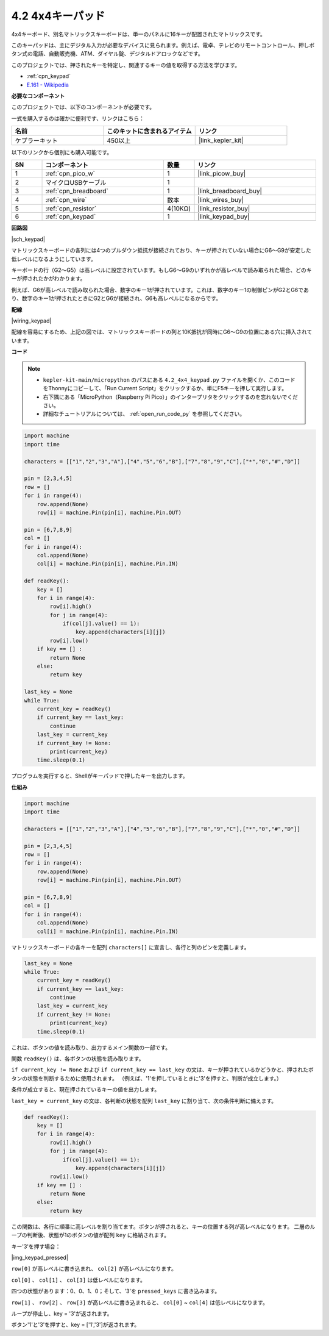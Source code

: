 .. _py_keypad:

4.2 4x4キーパッド
========================

4x4キーボード、別名マトリックスキーボードは、単一のパネルに16キーが配置されたマトリックスです。

このキーパッドは、主にデジタル入力が必要なデバイスに見られます。例えば、電卓、テレビのリモートコントロール、押しボタン式の電話、自動販売機、ATM、ダイヤル錠、デジタルドアロックなどです。

このプロジェクトでは、押されたキーを特定し、関連するキーの値を取得する方法を学びます。

* :ref:`cpn_keypad`
* `E.161 - Wikipedia <https://en.wikipedia.org/wiki/E.161>`_

**必要なコンポーネント**

このプロジェクトでは、以下のコンポーネントが必要です。

一式を購入するのは確かに便利です、リンクはこちら：

.. list-table::
    :widths: 20 20 20
    :header-rows: 1

    *   - 名前	
        - このキットに含まれるアイテム
        - リンク
    *   - ケプラーキット	
        - 450以上
        - |link_kepler_kit|

以下のリンクから個別にも購入可能です。

.. list-table::
    :widths: 5 20 5 20
    :header-rows: 1

    *   - SN
        - コンポーネント	
        - 数量
        - リンク
    *   - 1
        - :ref:`cpn_pico_w`
        - 1
        - |link_picow_buy|
    *   - 2
        - マイクロUSBケーブル
        - 1
        - 
    *   - 3
        - :ref:`cpn_breadboard`
        - 1
        - |link_breadboard_buy|
    *   - 4
        - :ref:`cpn_wire`
        - 数本
        - |link_wires_buy|
    *   - 5
        - :ref:`cpn_resistor`
        - 4(10KΩ)
        - |link_resistor_buy|
    *   - 6
        - :ref:`cpn_keypad`
        - 1
        - |link_keypad_buy|

**回路図**

|sch_keypad|

マトリックスキーボードの各列には4つのプルダウン抵抗が接続されており、キーが押されていない場合にG6〜G9が安定した低レベルになるようにしています。

キーボードの行（G2〜G5）は高レベルに設定されています。もしG6〜G9のいずれかが高レベルで読み取られた場合、どのキーが押されたかがわかります。

例えば、G6が高レベルで読み取られた場合、数字のキー1が押されています。これは、数字のキー1の制御ピンがG2とG6であり、数字のキー1が押されたときにG2とG6が接続され、G6も高レベルになるからです。

**配線**

|wiring_keypad|

配線を容易にするため、上記の図では、マトリックスキーボードの列と10K抵抗が同時にG6〜G9の位置にある穴に挿入されています。

**コード**

.. note::

    * ``kepler-kit-main/micropython`` のパスにある ``4.2_4x4_keypad.py`` ファイルを開くか、このコードをThonnyにコピーして、「Run Current Script」をクリックするか、単にF5キーを押して実行します。

    * 右下隅にある「MicroPython（Raspberry Pi Pico）」のインタープリタをクリックするのを忘れないでください。

    * 詳細なチュートリアルについては、 :ref:`open_run_code_py` を参照してください。

.. code-block:: python

    import machine
    import time

    characters = [["1","2","3","A"],["4","5","6","B"],["7","8","9","C"],["*","0","#","D"]]

    pin = [2,3,4,5]
    row = []
    for i in range(4):
        row.append(None)
        row[i] = machine.Pin(pin[i], machine.Pin.OUT)

    pin = [6,7,8,9]
    col = []
    for i in range(4):
        col.append(None)
        col[i] = machine.Pin(pin[i], machine.Pin.IN)

    def readKey():
        key = []
        for i in range(4):
            row[i].high()
            for j in range(4):
                if(col[j].value() == 1):
                    key.append(characters[i][j])
            row[i].low()
        if key == [] :
            return None
        else:
            return key

    last_key = None
    while True:
        current_key = readKey()
        if current_key == last_key:
            continue
        last_key = current_key
        if current_key != None:
            print(current_key)
        time.sleep(0.1)

プログラムを実行すると、Shellがキーパッドで押したキーを出力します。

**仕組み**

.. code-block:: python

    import machine
    import time

    characters = [["1","2","3","A"],["4","5","6","B"],["7","8","9","C"],["*","0","#","D"]]

    pin = [2,3,4,5]
    row = []
    for i in range(4):
        row.append(None)
        row[i] = machine.Pin(pin[i], machine.Pin.OUT)

    pin = [6,7,8,9]
    col = []
    for i in range(4):
        col.append(None)
        col[i] = machine.Pin(pin[i], machine.Pin.IN)

マトリックスキーボードの各キーを配列 ``characters[]`` に宣言し、各行と列のピンを定義します。

.. code-block:: python

    last_key = None
    while True:
        current_key = readKey()
        if current_key == last_key:
            continue
        last_key = current_key
        if current_key != None:
            print(current_key)
        time.sleep(0.1)

これは、ボタンの値を読み取り、出力するメイン関数の一部です。

関数 ``readKey()`` は、各ボタンの状態を読み取ります。

``if current_key != None`` および ``if current_key == last_key`` の文は、キーが押されているかどうかと、押されたボタンの状態を判断するために使用されます。
（例えば、'1'を押しているときに'3'を押すと、判断が成立します。）

条件が成立すると、現在押されているキーの値を出力します。

``last_key = current_key`` の文は、各判断の状態を配列 ``last_key`` に割り当て、次の条件判断に備えます。

.. code-block:: python

    def readKey():
        key = []
        for i in range(4):
            row[i].high()
            for j in range(4):
                if(col[j].value() == 1):
                    key.append(characters[i][j])
            row[i].low()
        if key == [] :
            return None
        else:
            return key

この関数は、各行に順番に高レベルを割り当てます。ボタンが押されると、キーの位置する列が高レベルになります。
二層のループの判断後、状態が1のボタンの値が配列 ``key`` に格納されます。

キー'3'を押す場合：

|img_keypad_pressed|

``row[0]`` が高レベルに書き込まれ、 ``col[2]`` が高レベルになります。

``col[0]`` 、 ``col[1]`` 、 ``col[3]`` は低レベルになります。

四つの状態があります：0、0、1、0；そして、'3'を ``pressed_keys`` に書き込みます。

``row[1]`` 、 ``row[2]`` 、 ``row[3]`` が高レベルに書き込まれると、
``col[0]`` ~ ``col[4]`` は低レベルになります。

ループが停止し、key = '3'が返されます。

ボタン'1'と'3'を押すと、key = ['1','3']が返されます。
